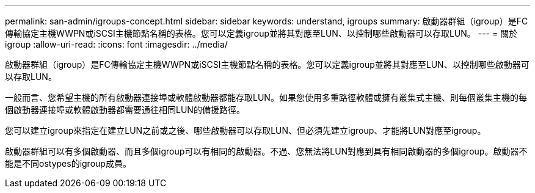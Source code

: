---
permalink: san-admin/igroups-concept.html 
sidebar: sidebar 
keywords: understand, igroups 
summary: 啟動器群組（igroup）是FC傳輸協定主機WWPN或iSCSI主機節點名稱的表格。您可以定義igroup並將其對應至LUN、以控制哪些啟動器可以存取LUN。 
---
= 關於igroup
:allow-uri-read: 
:icons: font
:imagesdir: ../media/


[role="lead"]
啟動器群組（igroup）是FC傳輸協定主機WWPN或iSCSI主機節點名稱的表格。您可以定義igroup並將其對應至LUN、以控制哪些啟動器可以存取LUN。

一般而言、您希望主機的所有啟動器連接埠或軟體啟動器都能存取LUN。如果您使用多重路徑軟體或擁有叢集式主機、則每個叢集主機的每個啟動器連接埠或軟體啟動器都需要通往相同LUN的備援路徑。

您可以建立igroup來指定在建立LUN之前或之後、哪些啟動器可以存取LUN、但必須先建立igroup、才能將LUN對應至igroup。

啟動器群組可以有多個啟動器、而且多個igroup可以有相同的啟動器。不過、您無法將LUN對應到具有相同啟動器的多個igroup。啟動器不能是不同ostypes的igroup成員。
